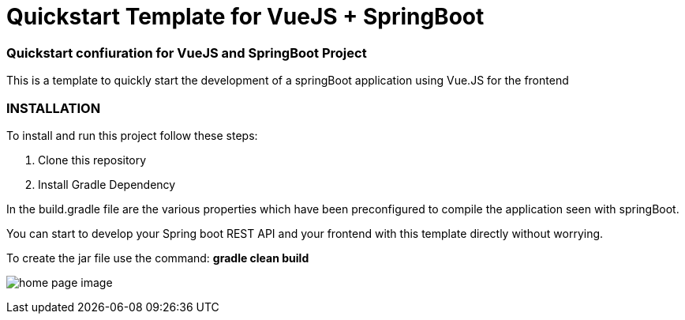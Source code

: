 = Quickstart Template for  VueJS + SpringBoot

=== Quickstart confiuration for VueJS and SpringBoot Project

This is a template to quickly start the development of a springBoot
application using Vue.JS for the frontend

=== INSTALLATION

To install and run this project follow these steps:

. Clone this repository

. Install Gradle Dependency


In the build.gradle file are the various properties which have been
preconfigured to compile the application seen with springBoot.


You can start to develop your Spring boot REST API
and your frontend with this template directly without worrying.

To create the jar file use the command: *gradle clean build*

image:/hello.png?raw=true[home page image]
